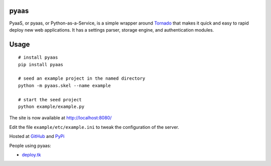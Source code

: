 pyaas
-----

PyaaS, or pyaas, or Python-as-a-Service, is a simple wrapper around `Tornado <http://www.tornadoweb.org/>`_ that makes it quick and easy to rapid deploy new web applications. It has a settings parser, storage engine, and authentication modules.

Usage
-----

::

    # install pyaas
    pip install pyaas

    # seed an example project in the named directory
    python -m pyaas.skel --name example

    # start the seed project
    python example/example.py

The site is now available at http://localhost:8080/

Edit the file ``example/etc/example.ini`` to tweak the configuration of the server.

Hosted at `GitHub <https://github.com/moertle/pyaas>`_ and `PyPi <https://pypi.python.org/pypi/pyaas>`_

People using pyaas:

- `deploy.tk <http://github.com/moertle/deploy.tk>`_
